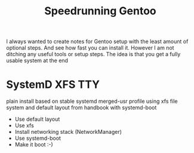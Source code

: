 #+title: Speedrunning Gentoo

I always wanted to create notes for Gentoo setup
with the least amount of optional steps. And see how
fast you can install it. However I am not ditching any useful
tools or setup steps. The idea is that you get a fully usable
system at the end

* SystemD XFS TTY

plain install based on stable systemd merged-usr profile using xfs
file system and default layout from handbook with systemd-boot

- Use default layout
- Use xfs
- Install networking stack (NetworkManager)
- Use systemd-boot
- Make it boot :-)

